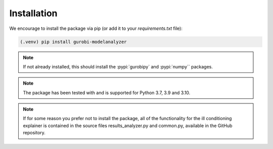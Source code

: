 Installation
############

We encourage to install the package via pip (or add it to your
`requirements.txt` file):


.. code-block:: console

  (.venv) pip install gurobi-modelanalyzer


.. note::

  If not already installed, this should install the :pypi:`gurobipy`
  and :pypi:`numpy``
  packages.


.. note::

  The package has been tested with and is supported for Python 3.7, 3.9
  and 3.10.

.. note::

   If for some reason you prefer not to install the package, all of the
   functionality for the ill conditioning explainer is contained in the
   source files results_analyzer.py and common.py, available in the GitHub
   repository.
